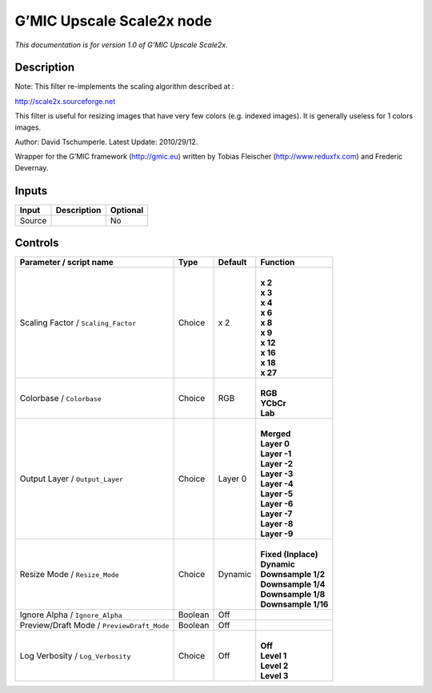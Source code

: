 .. _eu.gmic.UpscaleScale2x:

G’MIC Upscale Scale2x node
==========================

*This documentation is for version 1.0 of G’MIC Upscale Scale2x.*

Description
-----------

Note: This filter re-implements the scaling algorithm described at :

http://scale2x.sourceforge.net

This filter is useful for resizing images that have very few colors (e.g. indexed images). It is generally useless for 1 colors images.

Author: David Tschumperle. Latest Update: 2010/29/12.

Wrapper for the G’MIC framework (http://gmic.eu) written by Tobias Fleischer (http://www.reduxfx.com) and Frederic Devernay.

Inputs
------

+--------+-------------+----------+
| Input  | Description | Optional |
+========+=============+==========+
| Source |             | No       |
+--------+-------------+----------+

Controls
--------

.. tabularcolumns:: |>{\raggedright}p{0.2\columnwidth}|>{\raggedright}p{0.06\columnwidth}|>{\raggedright}p{0.07\columnwidth}|p{0.63\columnwidth}|

.. cssclass:: longtable

+--------------------------------------------+---------+---------+-----------------------+
| Parameter / script name                    | Type    | Default | Function              |
+============================================+=========+=========+=======================+
| Scaling Factor / ``Scaling_Factor``        | Choice  | x 2     | |                     |
|                                            |         |         | | **x 2**             |
|                                            |         |         | | **x 3**             |
|                                            |         |         | | **x 4**             |
|                                            |         |         | | **x 6**             |
|                                            |         |         | | **x 8**             |
|                                            |         |         | | **x 9**             |
|                                            |         |         | | **x 12**            |
|                                            |         |         | | **x 16**            |
|                                            |         |         | | **x 18**            |
|                                            |         |         | | **x 27**            |
+--------------------------------------------+---------+---------+-----------------------+
| Colorbase / ``Colorbase``                  | Choice  | RGB     | |                     |
|                                            |         |         | | **RGB**             |
|                                            |         |         | | **YCbCr**           |
|                                            |         |         | | **Lab**             |
+--------------------------------------------+---------+---------+-----------------------+
| Output Layer / ``Output_Layer``            | Choice  | Layer 0 | |                     |
|                                            |         |         | | **Merged**          |
|                                            |         |         | | **Layer 0**         |
|                                            |         |         | | **Layer -1**        |
|                                            |         |         | | **Layer -2**        |
|                                            |         |         | | **Layer -3**        |
|                                            |         |         | | **Layer -4**        |
|                                            |         |         | | **Layer -5**        |
|                                            |         |         | | **Layer -6**        |
|                                            |         |         | | **Layer -7**        |
|                                            |         |         | | **Layer -8**        |
|                                            |         |         | | **Layer -9**        |
+--------------------------------------------+---------+---------+-----------------------+
| Resize Mode / ``Resize_Mode``              | Choice  | Dynamic | |                     |
|                                            |         |         | | **Fixed (Inplace)** |
|                                            |         |         | | **Dynamic**         |
|                                            |         |         | | **Downsample 1/2**  |
|                                            |         |         | | **Downsample 1/4**  |
|                                            |         |         | | **Downsample 1/8**  |
|                                            |         |         | | **Downsample 1/16** |
+--------------------------------------------+---------+---------+-----------------------+
| Ignore Alpha / ``Ignore_Alpha``            | Boolean | Off     |                       |
+--------------------------------------------+---------+---------+-----------------------+
| Preview/Draft Mode / ``PreviewDraft_Mode`` | Boolean | Off     |                       |
+--------------------------------------------+---------+---------+-----------------------+
| Log Verbosity / ``Log_Verbosity``          | Choice  | Off     | |                     |
|                                            |         |         | | **Off**             |
|                                            |         |         | | **Level 1**         |
|                                            |         |         | | **Level 2**         |
|                                            |         |         | | **Level 3**         |
+--------------------------------------------+---------+---------+-----------------------+
